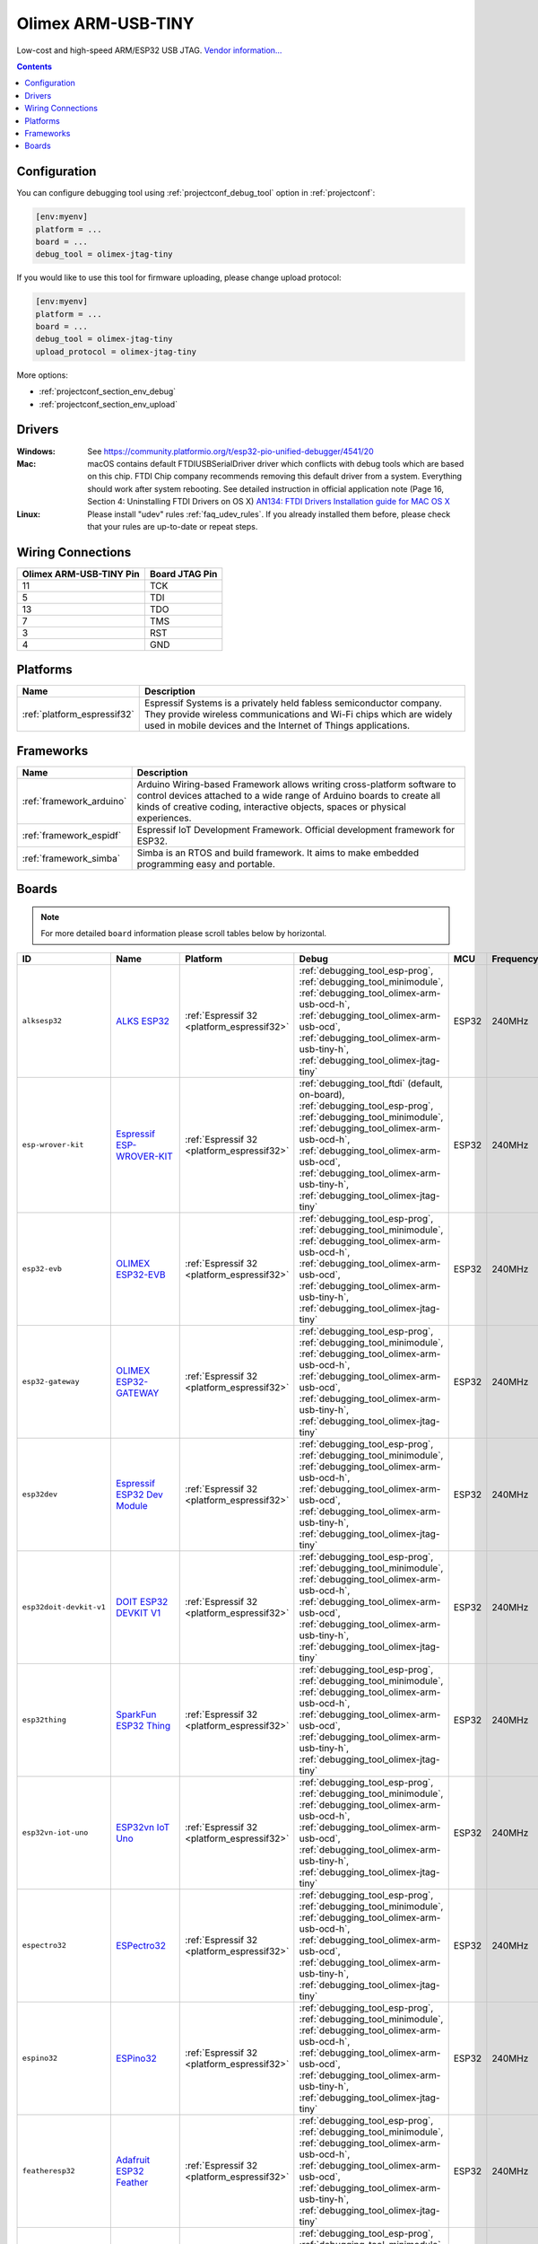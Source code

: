 ..  Copyright (c) 2014-present PlatformIO <contact@platformio.org>
    Licensed under the Apache License, Version 2.0 (the "License");
    you may not use this file except in compliance with the License.
    You may obtain a copy of the License at
       http://www.apache.org/licenses/LICENSE-2.0
    Unless required by applicable law or agreed to in writing, software
    distributed under the License is distributed on an "AS IS" BASIS,
    WITHOUT WARRANTIES OR CONDITIONS OF ANY KIND, either express or implied.
    See the License for the specific language governing permissions and
    limitations under the License.

.. _debugging_tool_olimex-jtag-tiny:

Olimex ARM-USB-TINY
===================

.. image:: ../../_static/debug_probes/olimex-jtag-tiny.jpg
  :target: https://www.olimex.com/Products/ARM/JTAG/ARM-USB-TINY/?utm_source=platformio&utm_medium=docs

Low-cost and high-speed ARM/ESP32 USB JTAG.
`Vendor information... <https://www.olimex.com/Products/ARM/JTAG/ARM-USB-TINY/?utm_source=platformio&utm_medium=docs>`__

.. contents:: Contents
    :local:
    :depth: 1

Configuration
-------------

You can configure debugging tool using :ref:`projectconf_debug_tool` option in
:ref:`projectconf`:

.. code-block:: ini

    [env:myenv]
    platform = ...
    board = ...
    debug_tool = olimex-jtag-tiny

If you would like to use this tool for firmware uploading, please change
upload protocol:

.. code-block:: ini

    [env:myenv]
    platform = ...
    board = ...
    debug_tool = olimex-jtag-tiny
    upload_protocol = olimex-jtag-tiny

More options:

* :ref:`projectconf_section_env_debug`
* :ref:`projectconf_section_env_upload`

Drivers
-------

:Windows:
  See https://community.platformio.org/t/esp32-pio-unified-debugger/4541/20

:Mac:
  macOS contains default FTDIUSBSerialDriver driver which conflicts with
  debug tools which are based on this chip. FTDI Chip company recommends
  removing this default driver from a system. Everything should work after system rebooting. See detailed instruction in official application note
  (Page 16, Section 4: Uninstalling FTDI Drivers on OS X)
  `AN134: FTDI Drivers Installation guide for MAC OS X <http://www.ftdichip.com/Support/Documents/AppNotes/AN_134_FTDI_Drivers_Installation_Guide_for_MAC_OSX.pdf>`__

:Linux:
  Please install "udev" rules :ref:`faq_udev_rules`. If you already installed
  them before, please check that your rules are up-to-date or repeat steps.

Wiring Connections
------------------

.. list-table::
  :header-rows:  1

  * - Olimex ARM-USB-TINY Pin
    - Board JTAG Pin
  * - 11
    - TCK
  * - 5
    - TDI
  * - 13
    - TDO
  * - 7
    - TMS
  * - 3
    - RST
  * - 4
    - GND

.. begin_platforms

Platforms
---------
.. list-table::
    :header-rows:  1

    * - Name
      - Description

    * - :ref:`platform_espressif32`
      - Espressif Systems is a privately held fabless semiconductor company. They provide wireless communications and Wi-Fi chips which are widely used in mobile devices and the Internet of Things applications.

Frameworks
----------
.. list-table::
    :header-rows:  1

    * - Name
      - Description

    * - :ref:`framework_arduino`
      - Arduino Wiring-based Framework allows writing cross-platform software to control devices attached to a wide range of Arduino boards to create all kinds of creative coding, interactive objects, spaces or physical experiences.

    * - :ref:`framework_espidf`
      - Espressif IoT Development Framework. Official development framework for ESP32.

    * - :ref:`framework_simba`
      - Simba is an RTOS and build framework. It aims to make embedded programming easy and portable.

Boards
------

.. note::
    For more detailed ``board`` information please scroll tables below by horizontal.


.. list-table::
    :header-rows:  1

    * - ID
      - Name
      - Platform
      - Debug
      - MCU
      - Frequency
      - Flash
      - RAM
    * - ``alksesp32``
      - `ALKS ESP32 <https://github.com/RoboticsBrno/ArduinoLearningKitStarter.git?utm_source=platformio&utm_medium=docs>`_
      - :ref:`Espressif 32 <platform_espressif32>`
      - :ref:`debugging_tool_esp-prog`, :ref:`debugging_tool_minimodule`, :ref:`debugging_tool_olimex-arm-usb-ocd-h`, :ref:`debugging_tool_olimex-arm-usb-ocd`, :ref:`debugging_tool_olimex-arm-usb-tiny-h`, :ref:`debugging_tool_olimex-jtag-tiny`
      - ESP32
      - 240MHz
      - 4MB
      - 320KB
    * - ``esp-wrover-kit``
      - `Espressif ESP-WROVER-KIT <https://espressif.com/en/products/hardware/esp-wrover-kit/overview?utm_source=platformio&utm_medium=docs>`_
      - :ref:`Espressif 32 <platform_espressif32>`
      - :ref:`debugging_tool_ftdi` (default, on-board), :ref:`debugging_tool_esp-prog`, :ref:`debugging_tool_minimodule`, :ref:`debugging_tool_olimex-arm-usb-ocd-h`, :ref:`debugging_tool_olimex-arm-usb-ocd`, :ref:`debugging_tool_olimex-arm-usb-tiny-h`, :ref:`debugging_tool_olimex-jtag-tiny`
      - ESP32
      - 240MHz
      - 4MB
      - 320KB
    * - ``esp32-evb``
      - `OLIMEX ESP32-EVB <https://www.olimex.com/Products/IoT/ESP32-EVB/open-source-hardware?utm_source=platformio&utm_medium=docs>`_
      - :ref:`Espressif 32 <platform_espressif32>`
      - :ref:`debugging_tool_esp-prog`, :ref:`debugging_tool_minimodule`, :ref:`debugging_tool_olimex-arm-usb-ocd-h`, :ref:`debugging_tool_olimex-arm-usb-ocd`, :ref:`debugging_tool_olimex-arm-usb-tiny-h`, :ref:`debugging_tool_olimex-jtag-tiny`
      - ESP32
      - 240MHz
      - 4MB
      - 320KB
    * - ``esp32-gateway``
      - `OLIMEX ESP32-GATEWAY <https://www.olimex.com/Products/IoT/ESP32-GATEWAY/open-source-hardware?utm_source=platformio&utm_medium=docs>`_
      - :ref:`Espressif 32 <platform_espressif32>`
      - :ref:`debugging_tool_esp-prog`, :ref:`debugging_tool_minimodule`, :ref:`debugging_tool_olimex-arm-usb-ocd-h`, :ref:`debugging_tool_olimex-arm-usb-ocd`, :ref:`debugging_tool_olimex-arm-usb-tiny-h`, :ref:`debugging_tool_olimex-jtag-tiny`
      - ESP32
      - 240MHz
      - 4MB
      - 320KB
    * - ``esp32dev``
      - `Espressif ESP32 Dev Module <https://en.wikipedia.org/wiki/ESP32?utm_source=platformio&utm_medium=docs>`_
      - :ref:`Espressif 32 <platform_espressif32>`
      - :ref:`debugging_tool_esp-prog`, :ref:`debugging_tool_minimodule`, :ref:`debugging_tool_olimex-arm-usb-ocd-h`, :ref:`debugging_tool_olimex-arm-usb-ocd`, :ref:`debugging_tool_olimex-arm-usb-tiny-h`, :ref:`debugging_tool_olimex-jtag-tiny`
      - ESP32
      - 240MHz
      - 4MB
      - 320KB
    * - ``esp32doit-devkit-v1``
      - `DOIT ESP32 DEVKIT V1 <http://www.doit.am/?utm_source=platformio&utm_medium=docs>`_
      - :ref:`Espressif 32 <platform_espressif32>`
      - :ref:`debugging_tool_esp-prog`, :ref:`debugging_tool_minimodule`, :ref:`debugging_tool_olimex-arm-usb-ocd-h`, :ref:`debugging_tool_olimex-arm-usb-ocd`, :ref:`debugging_tool_olimex-arm-usb-tiny-h`, :ref:`debugging_tool_olimex-jtag-tiny`
      - ESP32
      - 240MHz
      - 4MB
      - 320KB
    * - ``esp32thing``
      - `SparkFun ESP32 Thing <https://www.sparkfun.com/products/13907?utm_source=platformio&utm_medium=docs>`_
      - :ref:`Espressif 32 <platform_espressif32>`
      - :ref:`debugging_tool_esp-prog`, :ref:`debugging_tool_minimodule`, :ref:`debugging_tool_olimex-arm-usb-ocd-h`, :ref:`debugging_tool_olimex-arm-usb-ocd`, :ref:`debugging_tool_olimex-arm-usb-tiny-h`, :ref:`debugging_tool_olimex-jtag-tiny`
      - ESP32
      - 240MHz
      - 4MB
      - 320KB
    * - ``esp32vn-iot-uno``
      - `ESP32vn IoT Uno <https://esp32.vn/?utm_source=platformio&utm_medium=docs>`_
      - :ref:`Espressif 32 <platform_espressif32>`
      - :ref:`debugging_tool_esp-prog`, :ref:`debugging_tool_minimodule`, :ref:`debugging_tool_olimex-arm-usb-ocd-h`, :ref:`debugging_tool_olimex-arm-usb-ocd`, :ref:`debugging_tool_olimex-arm-usb-tiny-h`, :ref:`debugging_tool_olimex-jtag-tiny`
      - ESP32
      - 240MHz
      - 4MB
      - 320KB
    * - ``espectro32``
      - `ESPectro32 <https://shop.makestro.com/product/espectro32?utm_source=platformio&utm_medium=docs>`_
      - :ref:`Espressif 32 <platform_espressif32>`
      - :ref:`debugging_tool_esp-prog`, :ref:`debugging_tool_minimodule`, :ref:`debugging_tool_olimex-arm-usb-ocd-h`, :ref:`debugging_tool_olimex-arm-usb-ocd`, :ref:`debugging_tool_olimex-arm-usb-tiny-h`, :ref:`debugging_tool_olimex-jtag-tiny`
      - ESP32
      - 240MHz
      - 4MB
      - 320KB
    * - ``espino32``
      - `ESPino32 <http://thaieasyelec.com/products/development-boards/espino-wifi-development-board-detail.html?utm_source=platformio&utm_medium=docs>`_
      - :ref:`Espressif 32 <platform_espressif32>`
      - :ref:`debugging_tool_esp-prog`, :ref:`debugging_tool_minimodule`, :ref:`debugging_tool_olimex-arm-usb-ocd-h`, :ref:`debugging_tool_olimex-arm-usb-ocd`, :ref:`debugging_tool_olimex-arm-usb-tiny-h`, :ref:`debugging_tool_olimex-jtag-tiny`
      - ESP32
      - 240MHz
      - 4MB
      - 320KB
    * - ``featheresp32``
      - `Adafruit ESP32 Feather <https://www.adafruit.com/product/3405?utm_source=platformio&utm_medium=docs>`_
      - :ref:`Espressif 32 <platform_espressif32>`
      - :ref:`debugging_tool_esp-prog`, :ref:`debugging_tool_minimodule`, :ref:`debugging_tool_olimex-arm-usb-ocd-h`, :ref:`debugging_tool_olimex-arm-usb-ocd`, :ref:`debugging_tool_olimex-arm-usb-tiny-h`, :ref:`debugging_tool_olimex-jtag-tiny`
      - ESP32
      - 240MHz
      - 4MB
      - 320KB
    * - ``firebeetle32``
      - `FireBeetle-ESP32 <https://dfrobotblog.wordpress.com?utm_source=platformio&utm_medium=docs>`_
      - :ref:`Espressif 32 <platform_espressif32>`
      - :ref:`debugging_tool_esp-prog`, :ref:`debugging_tool_minimodule`, :ref:`debugging_tool_olimex-arm-usb-ocd-h`, :ref:`debugging_tool_olimex-arm-usb-ocd`, :ref:`debugging_tool_olimex-arm-usb-tiny-h`, :ref:`debugging_tool_olimex-jtag-tiny`
      - ESP32
      - 240MHz
      - 4MB
      - 320KB
    * - ``hornbill32dev``
      - `Hornbill ESP32 Dev <https://hackaday.io/project/18997-hornbill?utm_source=platformio&utm_medium=docs>`_
      - :ref:`Espressif 32 <platform_espressif32>`
      - :ref:`debugging_tool_esp-prog`, :ref:`debugging_tool_minimodule`, :ref:`debugging_tool_olimex-arm-usb-ocd-h`, :ref:`debugging_tool_olimex-arm-usb-ocd`, :ref:`debugging_tool_olimex-arm-usb-tiny-h`, :ref:`debugging_tool_olimex-jtag-tiny`
      - ESP32
      - 240MHz
      - 4MB
      - 320KB
    * - ``hornbill32minima``
      - `Hornbill ESP32 Minima <https://hackaday.io/project/18997-hornbill?utm_source=platformio&utm_medium=docs>`_
      - :ref:`Espressif 32 <platform_espressif32>`
      - :ref:`debugging_tool_esp-prog`, :ref:`debugging_tool_minimodule`, :ref:`debugging_tool_olimex-arm-usb-ocd-h`, :ref:`debugging_tool_olimex-arm-usb-ocd`, :ref:`debugging_tool_olimex-arm-usb-tiny-h`, :ref:`debugging_tool_olimex-jtag-tiny`
      - ESP32
      - 240MHz
      - 4MB
      - 320KB
    * - ``lolin32``
      - `WEMOS LOLIN32 <https://wiki.wemos.cc/products:lolin32:lolin32?utm_source=platformio&utm_medium=docs>`_
      - :ref:`Espressif 32 <platform_espressif32>`
      - :ref:`debugging_tool_esp-prog`, :ref:`debugging_tool_minimodule`, :ref:`debugging_tool_olimex-arm-usb-ocd-h`, :ref:`debugging_tool_olimex-arm-usb-ocd`, :ref:`debugging_tool_olimex-arm-usb-tiny-h`, :ref:`debugging_tool_olimex-jtag-tiny`
      - ESP32
      - 240MHz
      - 4MB
      - 320KB
    * - ``lolin_d32``
      - `WEMOS LOLIN D32 <https://wiki.wemos.cc/products:d32:d32?utm_source=platformio&utm_medium=docs>`_
      - :ref:`Espressif 32 <platform_espressif32>`
      - :ref:`debugging_tool_esp-prog`, :ref:`debugging_tool_minimodule`, :ref:`debugging_tool_olimex-arm-usb-ocd-h`, :ref:`debugging_tool_olimex-arm-usb-ocd`, :ref:`debugging_tool_olimex-arm-usb-tiny-h`, :ref:`debugging_tool_olimex-jtag-tiny`
      - ESP32
      - 240MHz
      - 4MB
      - 320KB
    * - ``lolin_d32_pro``
      - `WEMOS LOLIN D32 PRO <https://wiki.wemos.cc/products:d32:d32_pro?utm_source=platformio&utm_medium=docs>`_
      - :ref:`Espressif 32 <platform_espressif32>`
      - :ref:`debugging_tool_esp-prog`, :ref:`debugging_tool_minimodule`, :ref:`debugging_tool_olimex-arm-usb-ocd-h`, :ref:`debugging_tool_olimex-arm-usb-ocd`, :ref:`debugging_tool_olimex-arm-usb-tiny-h`, :ref:`debugging_tool_olimex-jtag-tiny`
      - ESP32
      - 240MHz
      - 4MB
      - 320KB
    * - ``mhetesp32devkit``
      - `MH ET LIVE ESP32DevKIT <http://forum.mhetlive.com?utm_source=platformio&utm_medium=docs>`_
      - :ref:`Espressif 32 <platform_espressif32>`
      - :ref:`debugging_tool_esp-prog`, :ref:`debugging_tool_minimodule`, :ref:`debugging_tool_olimex-arm-usb-ocd-h`, :ref:`debugging_tool_olimex-arm-usb-ocd`, :ref:`debugging_tool_olimex-arm-usb-tiny-h`, :ref:`debugging_tool_olimex-jtag-tiny`
      - ESP32
      - 240MHz
      - 4MB
      - 320KB
    * - ``mhetesp32minikit``
      - `MH ET LIVE ESP32MiniKit <http://forum.mhetlive.com?utm_source=platformio&utm_medium=docs>`_
      - :ref:`Espressif 32 <platform_espressif32>`
      - :ref:`debugging_tool_esp-prog`, :ref:`debugging_tool_minimodule`, :ref:`debugging_tool_olimex-arm-usb-ocd-h`, :ref:`debugging_tool_olimex-arm-usb-ocd`, :ref:`debugging_tool_olimex-arm-usb-tiny-h`, :ref:`debugging_tool_olimex-jtag-tiny`
      - ESP32
      - 240MHz
      - 4MB
      - 320KB
    * - ``node32s``
      - `Node32s <http://www.ayarafun.com?utm_source=platformio&utm_medium=docs>`_
      - :ref:`Espressif 32 <platform_espressif32>`
      - :ref:`debugging_tool_esp-prog`, :ref:`debugging_tool_minimodule`, :ref:`debugging_tool_olimex-arm-usb-ocd-h`, :ref:`debugging_tool_olimex-arm-usb-ocd`, :ref:`debugging_tool_olimex-arm-usb-tiny-h`, :ref:`debugging_tool_olimex-jtag-tiny`
      - ESP32
      - 240MHz
      - 4MB
      - 320KB
    * - ``nodemcu-32s``
      - `NodeMCU-32S <http://www.nodemcu.com/?utm_source=platformio&utm_medium=docs>`_
      - :ref:`Espressif 32 <platform_espressif32>`
      - :ref:`debugging_tool_esp-prog`, :ref:`debugging_tool_minimodule`, :ref:`debugging_tool_olimex-arm-usb-ocd-h`, :ref:`debugging_tool_olimex-arm-usb-ocd`, :ref:`debugging_tool_olimex-arm-usb-tiny-h`, :ref:`debugging_tool_olimex-jtag-tiny`
      - ESP32
      - 240MHz
      - 4MB
      - 320KB
    * - ``pocket_32``
      - `Dongsen Tech Pocket 32 <http://dong-sen.com?utm_source=platformio&utm_medium=docs>`_
      - :ref:`Espressif 32 <platform_espressif32>`
      - :ref:`debugging_tool_esp-prog`, :ref:`debugging_tool_minimodule`, :ref:`debugging_tool_olimex-arm-usb-ocd-h`, :ref:`debugging_tool_olimex-arm-usb-ocd`, :ref:`debugging_tool_olimex-arm-usb-tiny-h`, :ref:`debugging_tool_olimex-jtag-tiny`
      - ESP32
      - 240MHz
      - 4MB
      - 320KB
    * - ``ttgo-lora32-v1``
      - `TTGO LoRa32-OLED V1 <https://www.google.com.ua/search?q=TTGO+LoRa32-OLED+V1&utm_source=platformio&utm_medium=docs>`_
      - :ref:`Espressif 32 <platform_espressif32>`
      - :ref:`debugging_tool_esp-prog`, :ref:`debugging_tool_minimodule`, :ref:`debugging_tool_olimex-arm-usb-ocd-h`, :ref:`debugging_tool_olimex-arm-usb-ocd`, :ref:`debugging_tool_olimex-arm-usb-tiny-h`, :ref:`debugging_tool_olimex-jtag-tiny`
      - ESP32
      - 240MHz
      - 4MB
      - 320KB
    * - ``wemosbat``
      - `WeMos WiFi & Bluetooth Battery <https://www.wemos.cc?utm_source=platformio&utm_medium=docs>`_
      - :ref:`Espressif 32 <platform_espressif32>`
      - :ref:`debugging_tool_esp-prog`, :ref:`debugging_tool_minimodule`, :ref:`debugging_tool_olimex-arm-usb-ocd-h`, :ref:`debugging_tool_olimex-arm-usb-ocd`, :ref:`debugging_tool_olimex-arm-usb-tiny-h`, :ref:`debugging_tool_olimex-jtag-tiny`
      - ESP32
      - 240MHz
      - 4MB
      - 320KB
    * - ``xinabox_cw02``
      - `XinaBox CW02 <https://xinabox.cc/products/cw02?utm_source=platformio&utm_medium=docs>`_
      - :ref:`Espressif 32 <platform_espressif32>`
      - :ref:`debugging_tool_esp-prog`, :ref:`debugging_tool_minimodule`, :ref:`debugging_tool_olimex-arm-usb-ocd-h`, :ref:`debugging_tool_olimex-arm-usb-ocd`, :ref:`debugging_tool_olimex-arm-usb-tiny-h`, :ref:`debugging_tool_olimex-jtag-tiny`
      - ESP32
      - 240MHz
      - 4MB
      - 320KB

